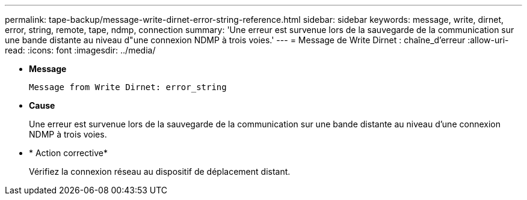 ---
permalink: tape-backup/message-write-dirnet-error-string-reference.html 
sidebar: sidebar 
keywords: message, write, dirnet, error, string, remote, tape, ndmp, connection 
summary: 'Une erreur est survenue lors de la sauvegarde de la communication sur une bande distante au niveau d"une connexion NDMP à trois voies.' 
---
= Message de Write Dirnet : chaîne_d'erreur
:allow-uri-read: 
:icons: font
:imagesdir: ../media/


[role="lead"]
* *Message*
+
`Message from Write Dirnet: error_string`

* *Cause*
+
Une erreur est survenue lors de la sauvegarde de la communication sur une bande distante au niveau d'une connexion NDMP à trois voies.

* * Action corrective*
+
Vérifiez la connexion réseau au dispositif de déplacement distant.


